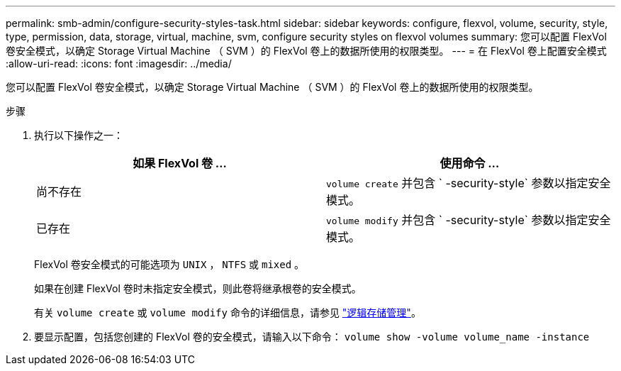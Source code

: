 ---
permalink: smb-admin/configure-security-styles-task.html 
sidebar: sidebar 
keywords: configure, flexvol, volume, security, style, type, permission, data, storage, virtual, machine, svm, configure security styles on flexvol volumes 
summary: 您可以配置 FlexVol 卷安全模式，以确定 Storage Virtual Machine （ SVM ）的 FlexVol 卷上的数据所使用的权限类型。 
---
= 在 FlexVol 卷上配置安全模式
:allow-uri-read: 
:icons: font
:imagesdir: ../media/


[role="lead"]
您可以配置 FlexVol 卷安全模式，以确定 Storage Virtual Machine （ SVM ）的 FlexVol 卷上的数据所使用的权限类型。

.步骤
. 执行以下操作之一：
+
|===
| 如果 FlexVol 卷 ... | 使用命令 ... 


 a| 
尚不存在
 a| 
`volume create` 并包含 ` -security-style` 参数以指定安全模式。



 a| 
已存在
 a| 
`volume modify` 并包含 ` -security-style` 参数以指定安全模式。

|===
+
FlexVol 卷安全模式的可能选项为 `UNIX` ， `NTFS` 或 `mixed` 。

+
如果在创建 FlexVol 卷时未指定安全模式，则此卷将继承根卷的安全模式。

+
有关 `volume create` 或 `volume modify` 命令的详细信息，请参见 link:../volumes/index.html["逻辑存储管理"]。

. 要显示配置，包括您创建的 FlexVol 卷的安全模式，请输入以下命令： `volume show -volume volume_name -instance`


====

====